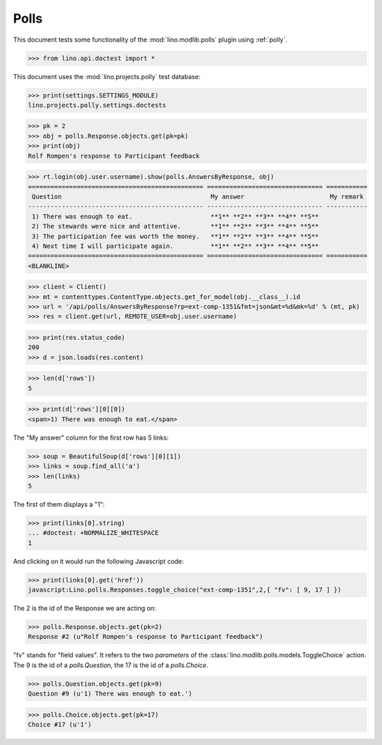 .. _tested.polly:

Polls
=====

This document tests some functionality of the :mod:`lino.modlib.polls`
plugin using :ref:`polly`.

.. How to test only this document:
  $ python setup.py test -s tests.DocsTests.test_polly

..  
    >>> from __future__ import print_function
    >>> import os
    >>> os.environ['DJANGO_SETTINGS_MODULE'] = \
    ...    'lino.projects.polly.settings.doctests'

>>> from lino.api.doctest import *
    
This document uses the :mod:`lino.projects.polly` test database:

>>> print(settings.SETTINGS_MODULE)
lino.projects.polly.settings.doctests

>>> pk = 2
>>> obj = polls.Response.objects.get(pk=pk)
>>> print(obj)
Rolf Rompen's response to Participant feedback

>>> rt.login(obj.user.username).show(polls.AnswersByResponse, obj)
=============================================== =============================== ===========
 Question                                        My answer                       My remark
----------------------------------------------- ------------------------------- -----------
 1) There was enough to eat.                     **1** **2** **3** **4** **5**
 2) The stewards were nice and attentive.        **1** **2** **3** **4** **5**
 3) The participation fee was worth the money.   **1** **2** **3** **4** **5**
 4) Next time I will participate again.          **1** **2** **3** **4** **5**
=============================================== =============================== ===========
<BLANKLINE>

>>> client = Client()
>>> mt = contenttypes.ContentType.objects.get_for_model(obj.__class__).id
>>> url = '/api/polls/AnswersByResponse?rp=ext-comp-1351&fmt=json&mt=%d&mk=%d' % (mt, pk)
>>> res = client.get(url, REMOTE_USER=obj.user.username)


>>> print(res.status_code)
200
>>> d = json.loads(res.content)

>>> len(d['rows'])
5

>>> print(d['rows'][0][0])
<span>1) There was enough to eat.</span>


The "My answer" column for the first row has 5 links:

>>> soup = BeautifulSoup(d['rows'][0][1])
>>> links = soup.find_all('a')
>>> len(links)
5

The first of them displays a "1":

>>> print(links[0].string)
... #doctest: +NORMALIZE_WHITESPACE
1

And clicking on it would run the following Javascript code:

>>> print(links[0].get('href'))
javascript:Lino.polls.Responses.toggle_choice("ext-comp-1351",2,{ "fv": [ 9, 17 ] })

The 2 is the id of the Response we are acting on:

>>> polls.Response.objects.get(pk=2)
Response #2 (u"Rolf Rompen's response to Participant feedback")


"fv" stands for "field values". 
It refers to the two `parameters` of the 
:class:`lino.modlib.polls.models.ToggleChoice` action.
The 9 is the id of a `polls.Question`, 
the 17 is the id of a `polls.Choice`.

>>> polls.Question.objects.get(pk=9)
Question #9 (u'1) There was enough to eat.')

>>> polls.Choice.objects.get(pk=17)
Choice #17 (u'1')


